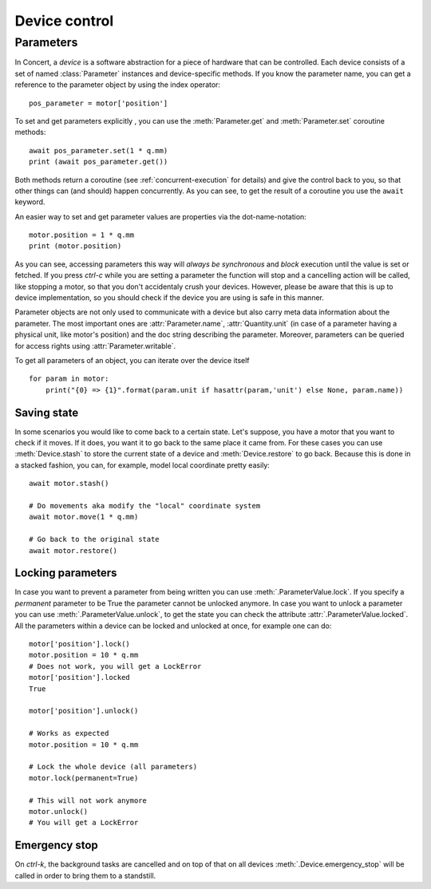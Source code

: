 .. _controlling-devices:

==============
Device control
==============

Parameters
==========

In Concert, a *device* is a software abstraction for a piece of hardware that
can be controlled. Each device consists of a set of named :class:`Parameter`
instances and device-specific methods. If you know the parameter name, you can
get a reference to the parameter object by using the index operator::

    pos_parameter = motor['position']

To set and get parameters explicitly , you can use the :meth:`Parameter.get`
and :meth:`Parameter.set` coroutine methods::

    await pos_parameter.set(1 * q.mm)
    print (await pos_parameter.get())

Both methods return a coroutine (see :ref:`concurrent-execution` for details)
and give the control back to you, so that other things can (and should) happen
concurrently. As you can see, to get the result of a coroutine you use the
``await`` keyword.

An easier way to set and get parameter values are properties via the
dot-name-notation::

    motor.position = 1 * q.mm
    print (motor.position)

As you can see, accessing parameters this way will *always be synchronous* and
*block* execution until the value is set or fetched. If you press *ctrl-c* while
you are setting a parameter the function will stop and a cancelling action will
be called, like stopping a motor, so that you don't accidentaly crush your
devices. However, please be aware that this is up to device implementation, so
you should check if the device you are using is safe in this manner.

Parameter objects are not only used to communicate with a device but also carry
meta data information about the parameter. The most important ones are
:attr:`Parameter.name`, :attr:`Quantity.unit` (in case of a parameter having a
physical unit, like motor's position) and the doc string describing the
parameter. Moreover, parameters can be queried for access rights using
:attr:`Parameter.writable`.

To get all parameters of an object, you can iterate over the device itself ::

    for param in motor:
        print("{0} => {1}".format(param.unit if hasattr(param,'unit') else None, param.name))


Saving state
------------

In some scenarios you would like to come back to a certain state. Let's suppose,
you have a motor that you want to check if it moves. If it does, you want it to
go back to the same place it came from. For these cases you can use
:meth:`Device.stash` to store the current state of a device and
:meth:`Device.restore` to go back. Because this is done in a stacked fashion,
you can, for example, model local coordinate pretty easily::

   await motor.stash()

   # Do movements aka modify the "local" coordinate system
   await motor.move(1 * q.mm)

   # Go back to the original state
   await motor.restore()


Locking parameters
------------------

In case you want to prevent a parameter from being written you can use
:meth:`.ParameterValue.lock`. If you specify a *permanent* parameter to be True
the parameter cannot be unlocked anymore. In case you want to unlock
a parameter you can use :meth:`.ParameterValue.unlock`, to get the state
you can check the attribute :attr:`.ParameterValue.locked`. All the
parameters within a device can be locked and unlocked at once, for example
one can do::

    motor['position'].lock()
    motor.position = 10 * q.mm
    # Does not work, you will get a LockError
    motor['position'].locked
    True

    motor['position'].unlock()

    # Works as expected
    motor.position = 10 * q.mm

    # Lock the whole device (all parameters)
    motor.lock(permanent=True)

    # This will not work anymore
    motor.unlock()
    # You will get a LockError



Emergency stop
--------------

On *ctrl-k*, the background tasks are cancelled and on top of that on all
devices :meth:`.Device.emergency_stop` will be called in order to bring them to
a standstill.
